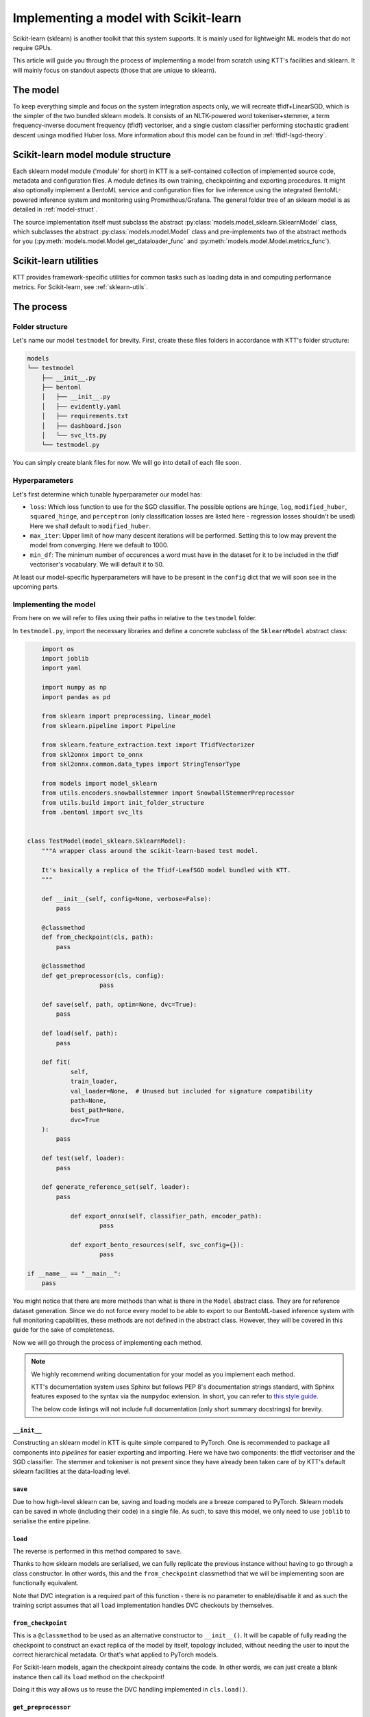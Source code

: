 .. Dev section - Scikit-learn.

Implementing a model with Scikit-learn
===================================================

Scikit-learn (sklearn) is another toolkit that this system supports. It is mainly used for lightweight ML models that do not require GPUs.

This article will guide you through the process of implementing a model from scratch using KTT's facilities and sklearn. It will mainly focus on standout aspects (those that are unique to sklearn).

The model
---------

To keep everything simple and focus on the system integration aspects only, we will recreate tfidf+LinearSGD, which is the simpler of the two bundled sklearn models. It consists of an NLTK-powered word tokeniser+stemmer, a term frequency-inverse document frequency (tfidf) vectoriser, and a single custom classifier performing stochastic gradient descent usinga modified Huber loss. More information about this model can be found in :ref:`tfidf-lsgd-theory`.

Scikit-learn model module structure
-----------------------------------

Each sklearn model module ('module' for short) in KTT is a self-contained collection of implemented source code, metadata and configuration files. A module defines its own training, checkpointing and exporting procedures. It might also optionally implement a  BentoML service and configuration files for live inference using the integrated BentoML-powered inference system and monitoring using Prometheus/Grafana. The general folder tree of an sklearn model is as detailed in :ref:`model-struct`.

The source implementation itself must subclass the abstract :py:class:`models.model_sklearn.SklearnModel` class, which subclasses the abstract :py:class:`models.model.Model` class and pre-implements two of the abstract methods for you (:py:meth:`models.model.Model.get_dataloader_func` and :py:meth:`models.model.Model.metrics_func`).

Scikit-learn utilities
----------------------

KTT provides framework-specific utilities for common tasks such as loading data in and computing performance metrics. For Scikit-learn, see :ref:`sklearn-utils`.

The process
-----------

Folder structure
~~~~~~~~~~~~~~~~

Let's name our model ``testmodel`` for brevity. First, create these files folders in accordance with KTT's folder structure:

.. code-block:: bash

    models
    └── testmodel
        ├── __init__.py
        ├── bentoml
        │   ├── __init__.py
        │   ├── evidently.yaml
        │   ├── requirements.txt
        │   ├── dashboard.json
        │   └── svc_lts.py
        └── testmodel.py

You can simply create blank files for now. We will go into detail of each file soon.

Hyperparameters
~~~~~~~~~~~~~~~

Let's first determine which tunable hyperparameter our model has:

-  ``loss``: Which loss function to use for the SGD classifier. The possible options are ``hinge``, ``log``, ``modified_huber``, ``squared_hinge``, and ``perceptron`` (only classification losses are listed here - regression losses shouldn't be used) Here we shall default to ``modified_huber``.
- ``max_iter``: Upper limit of how many descent iterations will be performed. Setting this to low may prevent the model from converging. Here we default to 1000.
- ``min_df``: The minimum number of occurences a word must have in the dataset for it to be included in the tfidf vectoriser's vocabulary. We will default it to 50.

At least our model-specific hyperparameters will have to be present in the ``config`` dict that we will soon see in the upcoming parts.

Implementing the model
~~~~~~~~~~~~~~~~~~~~~~

From here on we will refer to files using their paths in relative to the ``testmodel`` folder.

In ``testmodel.py``, import the necessary libraries and define a concrete subclass of the ``SklearnModel`` abstract class:

.. code-block:: python

	import os
	import joblib
	import yaml

	import numpy as np
	import pandas as pd

	from sklearn import preprocessing, linear_model
	from sklearn.pipeline import Pipeline

	from sklearn.feature_extraction.text import TfidfVectorizer
	from skl2onnx import to_onnx
	from skl2onnx.common.data_types import StringTensorType

	from models import model_sklearn
	from utils.encoders.snowballstemmer import SnowballStemmerPreprocessor
	from utils.build import init_folder_structure
	from .bentoml import svc_lts


    class TestModel(model_sklearn.SklearnModel):
        """A wrapper class around the scikit-learn-based test model.

        It's basically a replica of the Tfidf-LeafSGD model bundled with KTT.
        """

        def __init__(self, config=None, verbose=False):
            pass

        @classmethod
        def from_checkpoint(cls, path):
            pass
            
        @classmethod
        def get_preprocessor(cls, config):
        		pass

        def save(self, path, optim=None, dvc=True):
            pass

        def load(self, path):
            pass

        def fit(
                self,
                train_loader,
                val_loader=None,  # Unused but included for signature compatibility
                path=None,
                best_path=None,
                dvc=True
        ):
            pass

        def test(self, loader):
            pass

        def generate_reference_set(self, loader):
            pass

		def export_onnx(self, classifier_path, encoder_path):
			pass
			
		def export_bento_resources(self, svc_config={}):
			pass

    if __name__ == "__main__":
        pass

You might notice that there are more methods than what is there in the ``Model`` abstract class. They are for reference dataset generation. Since we do not force every model to be able to export to our BentoML-based inference system with full monitoring capabilities, these methods are not defined in the abstract class. However, they will be covered in this guide for the sake of completeness.

Now we will go through the process of implementing each method.

.. note::

    We highly recommend writing documentation for your model as you implement each method.

    KTT's documentation system uses Sphinx but follows PEP 8's documentation strings standard, with Sphinx features exposed to the syntax via the ``numpydoc`` extension. In short, you can refer to `this style guide <https://numpydoc.readthedocs.io/en/latest/format.html>`_.

    The below code listings will not include full documentation (only short summary docstrings) for brevity.

``__init__``
^^^^^^^^^^^^

Constructing an sklearn model in KTT is quite simple compared to PyTorch. One is recommended to package all components into *pipelines* for easier exporting and importing. Here we have two components: the tfidf vectoriser and the SGD classifier. The stemmer and tokeniser is not present since they have already been taken care of by KTT's default sklearn facilities at the data-loading level.

.. code-block:: python
    :dedent: 0

        def __init__(self, config=None, verbose=False):
            # The SGD classifier
            clf = linear_model.SGDClassifier(
                loss=config['loss'],
                max_iter=config['max_iter']
            )
            # Package into pipeline
            self.pipeline = Pipeline([
                ('tfidf', TfidfVectorizer(config['min_df'])),
                ('clf', clf),
            ])
            # Back up config for later use
            self.config = config

``save``
^^^^^^^^

Due to how high-level sklearn can be, saving and loading models are a breeze compared to PyTorch. Sklearn models can be saved in whole (including their code) in a single file. As such, to save this model, we only need to use ``joblib`` to serialise the entire pipeline.

.. code-block:: python
    :dedent: 0

        def save(self, path, optim=None, dvc=True):
            joblib.dump(self.pipeline, path)

            if dvc:
                os.system('dvc add ' + path)

``load``
^^^^^^^^

The reverse is performed in this method compared to ``save``.

Thanks to how sklearn models are serialised, we can fully replicate the previous instance without
having to go through a class constructor. In other words, this and the ``from_checkpoint`` classmethod
that we will be implementing soon are functionally equivalent.

.. code-block:: python
    :dedent: 0

        def load(self, path):
            if not os.path.exists(path):
                if not os.path.exists(path + '.dvc'):
                    raise OSError('Checkpoint not present and cannot be retrieved')
            os.system('dvc checkout {}.dvc'.format(path))
            self.pipeline = joblib.load(path)

Note that DVC integration is a required part of this function - there is no parameter to enable/disable it and as such the training script assumes that all ``load`` implementation handles DVC checkouts by themselves.

``from_checkpoint``
^^^^^^^^^^^^^^^^^^^

This is a ``@classmethod`` to be used as an alternative constructor to ``__init__()``. It will be capable of fully reading the checkpoint to construct an exact replica of the model by itself, topology included, without needing the user to input the correct hierarchical metadata. Or that's what applied to PyTorch models.

For Scikit-learn models, again the checkpoint already contains the code. In other words, we can just create a blank instance then call its ``load`` method on the checkpoint!

.. code-block:: python
    :dedent: 0

        @classmethod
        def from_checkpoint(cls, path):
            instance = cls()
            cls.load(path)
            return instance

Doing it this way allows us to reuse the DVC handling implemented in ``cls.load()``.

``get_preprocessor``
^^^^^^^^^^^^^^^^^^^^
For optimum performance with tf-idf vectorisers, we will stem the words before passing them to this model. KTT provides a preprocessor for this, called ``SnowballStemmerPreprocessor``, which as its name suggests, borrows NLTK's SnowballStemmer facilities.

.. code-block:: python
    :dedent: 0

		@classmethod
		def get_preprocessor(cls, config):
		    """Return a SnowballStemmere instance for this model."""
		    return SnowballStemmerPreprocessor(config)

``fit``
^^^^^^^

Every model in KTT knows how to train itself, the process of which is implemented as the ``fit`` method. For sklearn models, we take in a training set (as returned by ``model_sklearn.get_loaders``), iterate over them for a set number of epochs, compute loss value and backpropagate the layers. Since every model is different in their training process (such as different loss functions, optimisers and such), it makes more sense to pack the training process into the models themselves.

Sklearn's high-level design shines again here, with the ``fit`` method being super short compared to PyTorch implementations:

.. code-block:: python
    :dedent: 0

        def fit(
                self,
                train_loader,
                val_loader=None,  # Unused but included for signature compatibility
                path=None,
                best_path=None,
                dvc=True
        ):
            self.pipeline.fit(train_loader[0], train_loader[1])
            if path is not None or best_path is not None:
                # There's no distinction between path and best_path as there is
                # no validation phase.
                self.save(path if path is not None else best_path, dvc)
            return None

``test``
^^^^^^^^

This method simply iterates the model over any given dataset (usually the test set) as presented above. Since it will most likely be used for testing a newly-trained model against a test set, it's named ``test`` (quite creatively). It is pretty much a slightly adjusted copy of the validation logic found in ``fit``, so there's not much to go about.

The only thing of note is the output format. **All Scikit-learn-based KTT models' test methods are required to output a dictionary with at least four keys.** The first one, ``targets``, leads to the labels column. The second one, ``predictions``, contains the model's selected class names to be compared against ``targets``. The third one, ``targets_b``, is the same as the ``targets`` column but binarised (this can be easily done using sklearn's own facilities). The last one is ``scores``, which are the raw scores from the model before being argmaxed and matched back to label names.

In this implementation, we'll also output a fifth key, called ``encodings``. As we do not have a separate ``forward_with_features`` method as in the example PyTorch model, we chose to include such functionality into this method. Also, we will manually implement it here instead of using Pytorch's AvgPool layers, just to keep things exclusively sklearn and ``numpy``.

.. code-block:: python
    :dedent: 0

        def test(self, loader, return_encodings=False):
		    y_avg = preprocessing.label_binarize(
		        loader[1],
		        classes=self.pipeline.classes_
		    )
		    tfidf_encoding = self.pipeline.steps[0][1].transform(loader[0])
		    scores = self.pipeline.steps[1][1].predict_proba(tfidf_encoding)
		    predictions = [
		        self.pipeline.classes_[i]
		        for i in np.argmax(scores, axis=1)
		    ]

		    res = {
		        'targets': loader[1],
		        'targets_b': y_avg,
		        'predictions': predictions,
		        'scores': scores,
		    }
		    if return_encodings:
		        pooled_feature_size = len(self.pipeline.steps[0][1].vocabulary_) \
		            // REFERENCE_SET_FEATURE_POOL
		        # Average-pool encodings
		        tfidf_encoding_dense = tfidf_encoding.toarray()
		        res['encodings'] = np.array([
		            [
		                np.average(
		                    tfidf_encoding_dense[
		                        j,
		                        i*REFERENCE_SET_FEATURE_POOL:
		                        min((i+1)*REFERENCE_SET_FEATURE_POOL, len(scores))
		                    ]
		                )
		                for i in range(0, pooled_feature_size)
		            ]
		            for j in range(tfidf_encoding_dense.shape[0])
		        ])
		    return res


``gen_reference_set``
^^^^^^^^^^^^^^^^^^^^^

This is where we generate the reference dataset for production-time model performance monitoring.

Our goal is to create a Pandas dataframe with the columns detailed in :ref:`reference-set`, that is, one column for every feature (titled with a stringified number starting from 0), then one column for every leaf label's classification score (titled with the label names).

There's a catch, however: Since this model runs without using the JSON, it only knows of internal indices instead of textual label names. In other words, we will have name collisions (against the feature column names, which are also numbers). To circumvent this, we spice up the terminology by prepending some letters to these names. 'C' for labels and 'F' for features should work well.

.. code-block:: python
    :dedent: 0

        def gen_reference_set(self, loader):
		    results = self.test(loader, return_encodings=True)
		    pooled_features = results['encodings']
		    scores = results['scores']
		    targets = loader[1]
		    scores = results['scores']
		    cols = {
		        'targets': targets,
		    }
		    for col_idx in range(pooled_features.shape[1]):
		        cols['F' + str(col_idx)] = pooled_features[:, col_idx]
		    for col_idx in range(scores.shape[1]):
		        cols['C' + str(self.pipeline.classes_[col_idx])] =\
		            scores[:, col_idx]
		    return pd.DataFrame(cols)


As you can see, this method is very similar to the ``test`` method above - in fact, it calls ``test`` to get most the necessary data. It additionally pools and stores features since we shouldn't be tracking a ton of separate columns at once - too much overhead for too little gain in insight.

Implementing the BentoService
^^^^^^^^^^^^^^^^^^^^^^^^^^^^^

Let's take a break from ``testmodel.py`` and focus on implementing the actual BentoService that will run our model. In other words, let's move to ``bentoml/svc_lts.py``.
Each model will have differing needs for pre- and post-processing as well as metadata and data flow. Due to this, we have decided to let each model implement their own BentoService runtime.

 As of BentoML LTS 0.13, ONNX is supported but rather buggy for those who want to use GPUs for inference. As such, in this guide we will instead simply serialise our components and then load them into the BentoService runtime. This has the added benefit of having almost identical code between BentoService and the ``test`` method.

First, we import all the dependencies needed at inference time and read a few environment variables. This will involve a bunch of BentoML modules, which are very well explained in `their official documentation <https://docs.bentoml.org/en/0.13-lts/>`_.

.. code-block:: python

	import os
	import requests
	from typing import List
	import json

	import numpy as np

	import bentoml
	from bentoml.adapters import JsonInput
	from bentoml.frameworks.sklearn import SklearnModelArtifact
	from bentoml.service.artifacts.common import JSONArtifact
	from bentoml.types import JsonSerializable

	import nltk
	from nltk.corpus import stopwords
	from nltk.stem.snowball import SnowballStemmer
	from nltk.tokenize import word_tokenize

	nltk.download('punkt')
	nltk.download('stopwords')
	# These can't be put inside the class since they don't have _unload(), which
	# prevents joblib from correctly parallelising the class if included.
	STOP_WORDS = set(stopwords.words('english'))

	EVIDENTLY_HOST = os.environ.get('EVIDENTLY_HOST', 'localhost')
	EVIDENTLY_PORT = os.environ.get('EVIDENTLY_PORT', 5001)

	REFERENCE_SET_FEATURE_POOL = 64

Note the two environment variables here (``EVIDENTLY_HOST`` and ``EVIDENTLY_PORT``). This is to allow the different components of our service to be run both directly on host machine's network as well as being containerised in a Docker network (in which hostnames are not just ``localhost`` anymore). KTT will provide the necessary ``docker-compose`` configuration to set these environment variables to the suitable values, so reading them here and using them correctly is really all we need to do.

Next, we need to implement the service class. It will be a subclass of ``bentoml.BentoService``. All of its dependencies, data (called 'artifacts') and configuration are defined via @decorators, as BentoML internally uses a dependency injection framework.

.. code-block:: python

	@bentoml.env(
		requirements_txt_file='models/db_bhcn/bentoml/requirements.txt',
		docker_base_image='bentoml/model-server:0.13.1-py36-gpu'
	)
	@bentoml.artifacts([
		SklearnModelArtifact('model'),
		JSONArtifact('config'),
	])
	class DB_BHCN(bentoml.BentoService):
		"""Real-time inference service for DB-BHCN."""

		_initialised = False

		def init_fields(self):
		    """Initialise the necessary fields. This is not a constructor."""
		    self.model = self.artifacts.model
		    # Load service configuration JSON
		    self.monitoring_enabled = self.artifacts.config['monitoring_enabled']
		    self.pooled_feature_size = self.model.n_features_in_ // REFERENCE_SET_FEATURE_POOL

		    self._initialised = True
		    
Lastly, we implement the actual predict() API handler as a method in that class, wrapped by a ``@bentoml.api`` decorator that defines the input type (for informing the outer BentoML web server) and microbatching specification.

.. code-block:: python
	:dedent: 0

		@bentoml.api(
		    input=JsonInput(),
		    batch=True,
		    mb_max_batch_size=64,
		    mb_max_latency=2000,
		)
		def predict(self, parsed_json_list: List[JsonSerializable]):
		    """Classify text to the trained hierarchy."""
		    if not self._initialised:
		        self.init_fields()
		    tokenized = [word_tokenize(j['text']) for j in parsed_json_list]
		    stemmed = [
		        ' '.join([stemmer.stem(word) if word not in STOP_WORDS else word for word in lst])
		        for lst in tokenized
		    ]
		    tfidf_encoding = model.steps[0].transform(stemmed)
		    scores = model.steps[1].steppredict_proba(tfidf_encoding)
		    predictions = [model.classes_[i] for i in np.argmax(scores, axis=1)]
		    
There's one more thing in this method to implement: some code to send the newly-received data-in-the-wild plus our model's scores for it to the monitoring service.
For more information regarding the format of the data to be sent to the monitoring service, please see :ref:`service-spec`.

.. code-block:: python
    :dedent: 0

		    if self.monitoring_enabled:
		        """
		        Create a 2D list contains the following content:
		        [:, 0]: leaf target names (left as zeroes)
		        [:, 1:n]: pooled features,
		        [:, n:]: leaf classification scores,
		        where n is the number of pooled features.
		        The first axis is the microbatch axis.
		        """
		        new_rows = np.zeros(
		            (len(texts), 1 + self.pooled_feature_size + len(self.pipeline.classes_)),
		            dtype=np.float64
		        )
		        new_rows[
		            :,
		            1:self.pooled_feature_size+1
		        ] = np.array([
		            np.average(
		                tfidf_encoding[
		                    :,
		                    i*REFERENCE_SET_FEATURE_POOL:
		                    min((i+1)*REFERENCE_SET_FEATURE_POOL, len(scores))
		                ]
		            )
		            for i in range(0, pooled_feature_size)
		        ])
		        new_rows[
		            :,
		            self.pooled_feature_size+1:
		        ] = scores
		        requests.post(
		            "http://{}:{}/iterate".format(EVIDENTLY_HOST, EVIDENTLY_PORT),
		            data=json.dumps({'data': new_rows.tolist()}),
		            headers={"content-type": "application/json"},
		        )
		    return predictions

The configuration files
^^^^^^^^^^^^^^^^^^^^^^^

It's time to populate two out of the three configuration files in the ``./bentoml`` directory.

For ``evidently.yaml``, follow the guide at :ref:`bentoml-config`. Here's what you should end up with:

.. code-block:: yaml

    service:
        reference_path: './references.parquet'
        min_reference_size: 30
        use_reference: true
        moving_reference: false
        window_size: 30
        calculation_period_sec: 60
        monitors:
            - cat_target_drift
            - data_drift

For ``requirements.txt``, you should manually skim over your implementation and decide on which dependency will be needed at inference time (note: you don't need to include dependencies that are only used for training for obvious reasons). For this ``testmodel``, you might get the following:

.. code-block::

   bentoml==0.13.1
   scikit-learn==0.24.2
   numpy==1.19.5

It is always good practice to lock your versions. Only manually update a dependency version when necessary. This prevents breakages, as big Python libraries are known to fight each other over their own dependencies' versions.

For ``dashboard.json``, simply leave it blank for now.

``export``
^^^^^^^^^^

We will implement both export schemes: ONNX and BentoML.

Exporting to ONNX is relatively straightforward if not for the fact that transformer models need to be dealt with specially. For this reason, we export the DistilBERT encoder and the classifier head as separate ONNX graphs using different facilities.

For more information regarding naming and path specifications, please see :ref:`model-export-general`.

.. code-block:: python
    :dedent: 0

		def export_onnx(self, classifier_path, encoder_path=None):
		    initial_type = [('str_input', StringTensorType([None, 1]))]
		    onx = to_onnx(
		        self.pipeline, initial_types=initial_type, target_opset=11
		    )
		    # Export
		    with open(classifier_path + 'classifier.onnx', "wb") as f:
		        f.write(onx.SerializeToString())

Exporting as a BentoService is a bit more involved. We will implement it to support an optional monitoring extension powered by the Evidently library. This will be run as a standalone server accepting new data from production to compare with the above reference dataset to compute feature and target drift. To ease this process, KTT has already implemented said standalone server to be customisable (meaning new models can simply write a configuration file to tailor it to their needs and capabilities), as well as automating the file and folder logic for you. All you need to do is to produce two specific pieces of data: a configuration dictionary that lists out the features and classes this model has been trained on, and a fully packed BentoService instance.

We will now use the above facilities to export our new model as a self-contained, standalone classification service.

.. code-block:: python
    :dedent: 0

		def export_bento_resources(self, svc_config={}):
		    # Config for monitoring service
		    config = {
		        'prediction': self.classifier.hierarchy.classes[
		            self.classifier.hierarchy.level_offsets[-2]:
		            self.classifier.hierarchy.level_offsets[-1]
		        ]
		    }
		    svc = svc_lts.Tfidf_LSGD()
		    svc.pack('model', self.pipeline)
		    svc.pack('config', svc_config)

		    return config, svc


Registering, testing & conclusion
---------------------------------

With every part of your model implemented, now is the time to add it to the model list and implement some runner code to get the training and exporting script to use it smoothly. For this, you can refer to :ref:`model-register`.

Be sure to test out every option for your model before deploying to a production environment. Testing instructions can be found at :ref:`test-run`. Afterwards, design a Grafana dashboard and add it to the provisioning system to have your service automatically initialise Grafana right from the get-go.

After this, your model is pretty much complete. If you did it correctly, it should be an integral and uniform part of your own KTT fork and can be used just like any existing (bundled) model.


